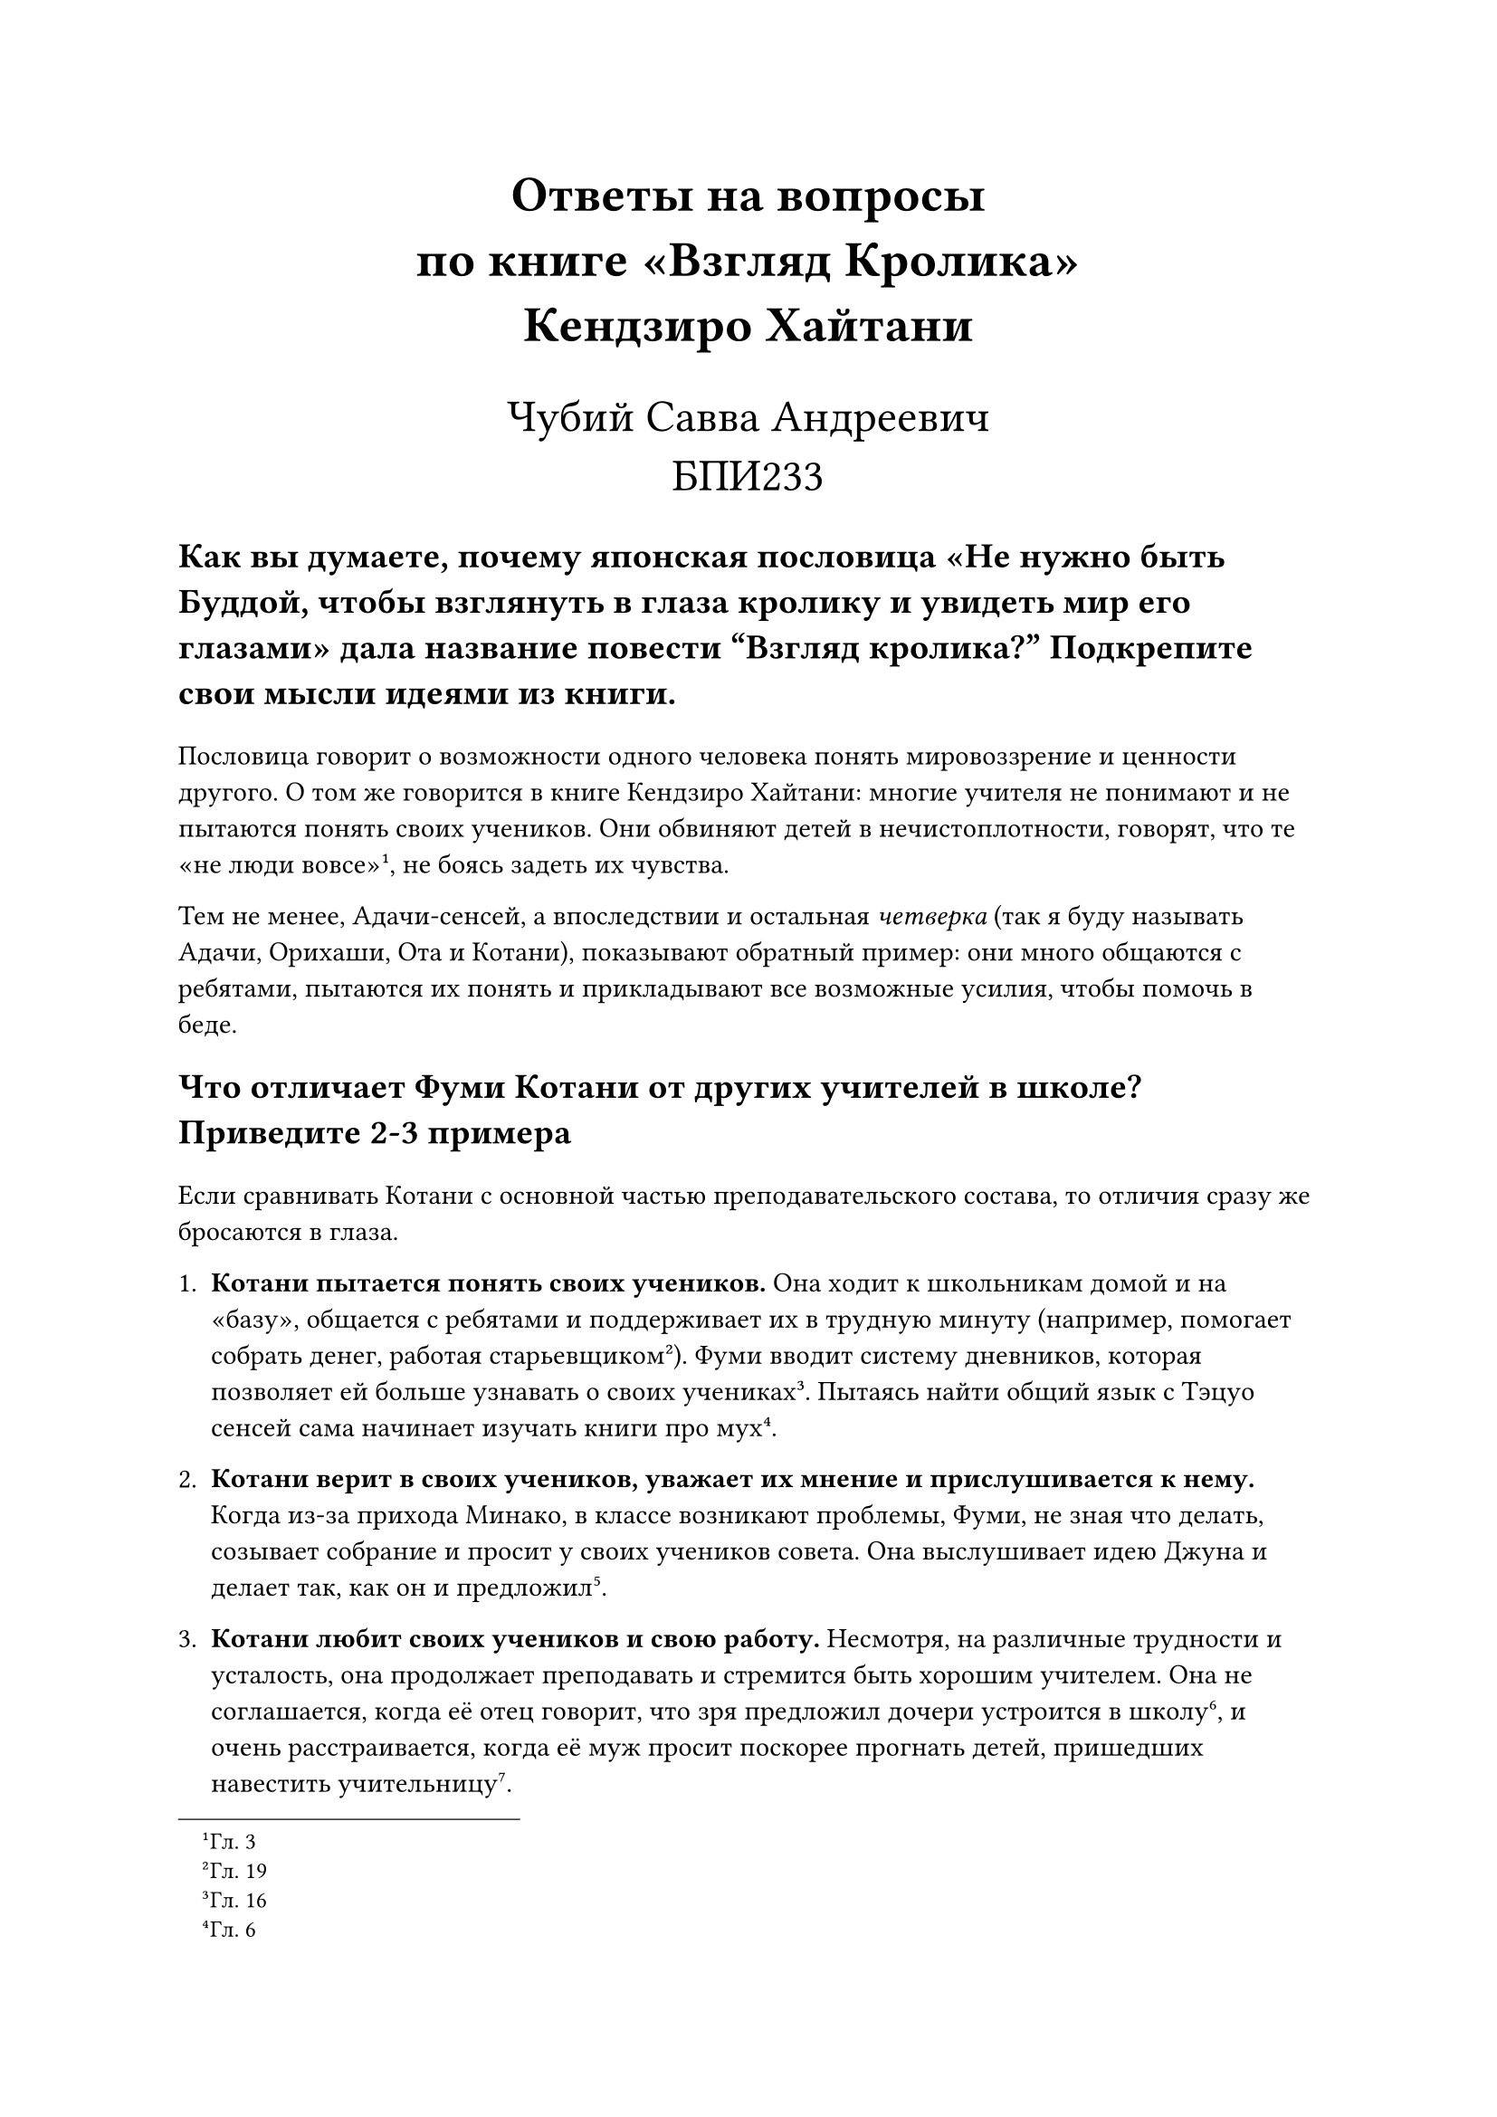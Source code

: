 #set text(lang: "ru", size: 11pt)

#align(center)[
    #text(size: 20pt, weight: "bold")[Ответы на вопросы\ по книге "Взгляд Кролика"\ Кендзиро Хайтани]

    #text(size: 18pt)[Чубий Савва Андреевич\ БПИ233]
]

#text(weight: "bold", size: 14pt)[
    Как вы думаете, почему японская пословица "Не нужно быть Буддой, чтобы
    взглянуть в глаза кролику и увидеть мир его глазами" дала название повести
    “Взгляд кролика?” Подкрепите свои мысли идеями из книги.
]

Пословица говорит о возможности одного человека понять мировоззрение и ценности
другого. О том же говорится в книге Кендзиро Хайтани: многие учителя не
понимают и не пытаются понять своих учеников. Они обвиняют детей в
нечистоплотности, говорят, что те "не люди вовсе"#footnote[Гл. 3],
не боясь задеть их чувства.

Тем не менее, Адачи-сенсей, а впоследствии и остальная _четверка_ (так я буду
называть Адачи, Орихаши, Ота и Котани), показывают обратный пример: они много
общаются с ребятами, пытаются их понять и прикладывают все возможные усилия,
чтобы помочь в беде.

#text(weight: "bold", size: 14pt)[
    Что отличает Фуми Котани от других учителей в школе? Приведите 2-3 примера
]

Если сравнивать Котани с основной частью преподавательского состава, то отличия
сразу же бросаются в глаза.

+ *Котани пытается понять своих учеников.* Она ходит к школьникам домой и на
    "базу", общается с ребятами и поддерживает их в трудную минуту (например,
    помогает собрать денег, работая старьевщиком#footnote[Гл. 19]).
    Фуми вводит систему дневников, которая позволяет ей больше узнавать о своих
    учениках #footnote[Гл. 16]. Пытаясь найти общий язык с Тэцуо сенсей сама
    начинает изучать книги про мух#footnote[Гл. 6].

+ *Котани верит в своих учеников, уважает их мнение и прислушивается к нему.*
    Когда из-за прихода Минако, в классе возникают проблемы, Фуми, не зная что
    делать, созывает собрание и просит у своих учеников совета.
    Она выслушивает идею Джуна и делает так, как он и предложил#footnote[Гл. 12].

+ *Котани любит своих учеников и свою работу.* Несмотря, на различные трудности
    и усталость, она продолжает преподавать и стремится быть хорошим учителем.
    Она не соглашается, когда её отец говорит, что зря предложил дочери
    устроится в школу#footnote[Гл. 24], и очень расстраивается, когда её муж
    просит поскорее прогнать детей, пришедших навестить учительницу#footnote[Гл. 17].

// TODO: сравнить с четверкой

#text(weight: "bold", size: 14pt)[
    Опишите "идеального ученика" и "ужасного ученика" по мнению школьного
    коллектива. Приведите 2-3 примера.
]

"Ужасными" по мнению школьного коллектива являются нечистоплотные дети (про это
говорит Мурано-сенсей, вспоминая Кодзи, и другие учителя, вспоминая разводящего
мух Тэцуо#footnote[Гл. 4]), дети работников мусорного завода.

"Хорошими" же считаются дети подавленные --- как минимум, такое обвинение
Адачи-сенсей направляет в адрес других учителей: "Задумайтесь, коллеги, и честно ответьте себе на один простой
вопрос: а не выходит ли так, что забота о здоровье ребенка — это всего лишь предлог для
того, чтобы этого самого ребенка подавить, унизить, продемонстрировать ему свое
презрение?"#footnote[Гл. 4].

#text(weight: "bold", size: 14pt)[
    Напишите, с какими основными трудностями сталкивается Фуми Котани во время
    работы в школе? Видят ли эти же трудности другие учителя? В чем разница в их
    подходе решения этих проблем? Приведите 2-3 примера
]

+ *Котани сталкивается с проблемой сложных учеников.* К таковым можно отнести
    Тэцуо и Минако.

    + В случае Тэцуо, Фуми пытается лучше понять мальчика. Узнать больше о нем,
        о его увлечениях. Другие же учителя просто считали его странным,
        агрессивным и ничего не предпринимали.
    + В случае с Минако, сенсей пыталась социализировать девочку. Она объясняла
        другим детям, что Минако хорошая и что не стоит на неё
        обижаться#footnote[Гл. 11]. Другие учителя и некоторые родители хотели
        изолировать девочку от других детей и перевести её в специальное учебное
        заведение.
    + Притом, что другие дети (например, Кодзи) были совершенно обычными, у некоторых
        учителей были с ними проблемы. Учителя обзывали и не поддерживали их,
        в целом плохо к ним относились. У Котани таких проблем не было, она
        просто относилась к ребятам по-человечески.

#text(weight: "bold", size: 14pt)[
    Через какие техники/приемы у Фуми Котани получается найти подход к "трудным
    детям"? Приведите 2-3 примера.
]

+ *Котани пытается понять своих учеников.* _Смотри одноименный пункт в вопросе 2._

+ *Котани обращается за советом к Адачи, учится на его примере.*
    Особенно в начале книги, Фуми часто обращается за помощью к Адачи -- более
    опытному учителю чем она. Она также замечает, что дети любят
    сенсея#footnote["И почему они его так любят?" --- с досадой подумала Котани-сэнсей., Гл. 2] и пытается найти
    причину этому.

+ *Котани обращается за советом к самим ребятам.* Ребята хорошо знают друг
    друга, а также, как и взрослые, имеют своё мнение. Так, попадая в сложную
    ситуацию из-за Минако, сенсей обсуждает проблему с классом. _Подробнее смотри
    пункт 2 в вопросе 2._
